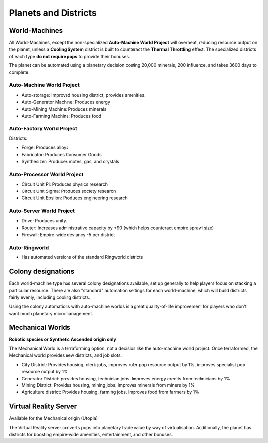 Planets and Districts
=====================

World-Machines
--------------

All World-Machines, except the non-specialized **Auto-Machine World Project** will overheat, reducing resource output on the planet, unless a **Cooling System** district is built to counteract the **Thermal Throttling** effect. The specialized districts of each type **do not require pops** to provide their bonuses.

The planet can be automated using a planetary decision costing 20,000 minerals, 200 influence, and takes 3600 days to complete.

Auto-Machine World Project
^^^^^^^^^^^^^^^^^^^^^^^^^^

- Auto-storage: Improved housing district, provides amenities.
- Auto-Generator Machine: Produces energy
- Auto-Mining Machine: Produces minerals
- Auto-Farming Machine: Produces food

Auto-Factory World Project
^^^^^^^^^^^^^^^^^^^^^^^^^^

Districts:

- Forge: Produces alloys
- Fabricator: Produces Consumer Goods
- Synthesizer: Produces motes, gas, and crystals

Auto-Processor World Project
^^^^^^^^^^^^^^^^^^^^^^^^^^^^

- Circuit Unit Pi: Produces physics research
- Circuit Unit Sigma: Produces society research
- Circuit Unit Epsilon: Produces engineering research

Auto-Server World Project
^^^^^^^^^^^^^^^^^^^^^^^^^

- Drive: Produces unity.
- Router: Increases administrative capacity by +90 (which helps counteract empire sprawl size)
- Firewall: Empire-wide deviancy -5 per district

Auto-Ringworld
^^^^^^^^^^^^^^

- Has automated versions of the standard Ringworld districts

Colony designations
-------------------

Each world-machine type has several colony designations available, set up generally to help players focus on stacking a particular resource. There are also "standard" automation settings for each world-machine, which will build districts fairly evenly, including cooling districts.

Using the colony automations with auto-machine worlds is a great quality-of-life improvement for players who don't want much planetary micromanagement.


Mechanical Worlds
-----------------

**Robotic species or Synthetic Ascended origin only**

The Mechanical World is a terraforming option, not a decision like the auto-machine world project. Once terraformed, the Mechanical world provides new districts, and job slots.

- City District: Provides housing, clerk jobs, improves ruler pop resource output by 1%, improves specialist pop resource output by 1%
- Generator District: provides housing, technician jobs. Improves energy credits from technicians by 1%
- Mining District: Provides housing, mining jobs. Improves minerals from miners by 1%
- Agriculture district: Provides housing, farming jobs. Improves food from farmers by 1%

Virtual Reality Server
----------------------

Available for the Mechanical origin (Utopia)

The Virtual Reality server converts pops into planetary trade value by way of virtualisation. Additionally, the planet has districts for boosting empire-wide amenities, entertainment, and other bonuses.